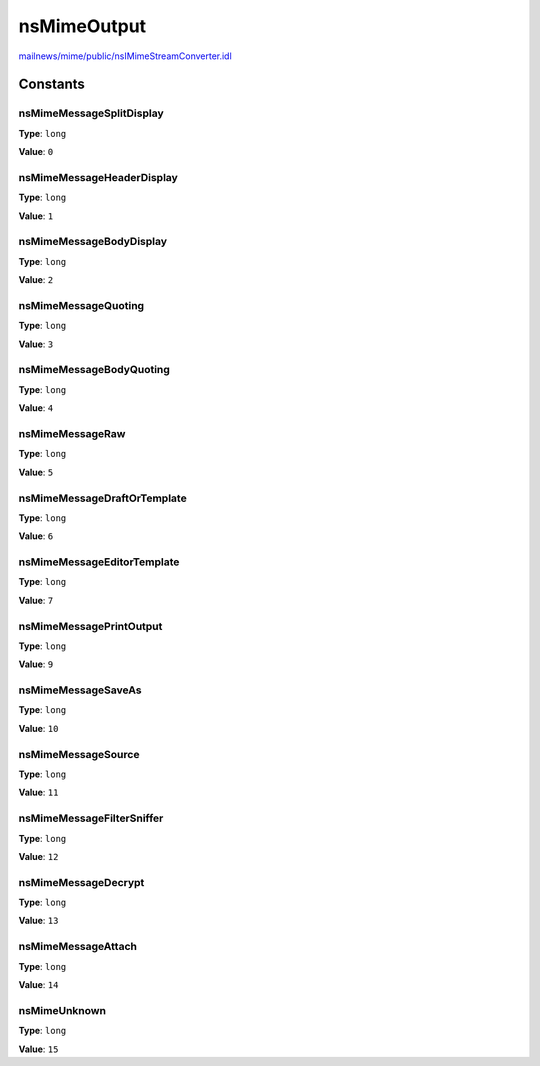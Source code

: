 ============
nsMimeOutput
============

`mailnews/mime/public/nsIMimeStreamConverter.idl <https://hg.mozilla.org/comm-central/file/tip/mailnews/mime/public/nsIMimeStreamConverter.idl>`_


Constants
=========

nsMimeMessageSplitDisplay
-------------------------

**Type**: ``long``

**Value**: ``0``


nsMimeMessageHeaderDisplay
--------------------------

**Type**: ``long``

**Value**: ``1``


nsMimeMessageBodyDisplay
------------------------

**Type**: ``long``

**Value**: ``2``


nsMimeMessageQuoting
--------------------

**Type**: ``long``

**Value**: ``3``


nsMimeMessageBodyQuoting
------------------------

**Type**: ``long``

**Value**: ``4``


nsMimeMessageRaw
----------------

**Type**: ``long``

**Value**: ``5``


nsMimeMessageDraftOrTemplate
----------------------------

**Type**: ``long``

**Value**: ``6``


nsMimeMessageEditorTemplate
---------------------------

**Type**: ``long``

**Value**: ``7``


nsMimeMessagePrintOutput
------------------------

**Type**: ``long``

**Value**: ``9``


nsMimeMessageSaveAs
-------------------

**Type**: ``long``

**Value**: ``10``


nsMimeMessageSource
-------------------

**Type**: ``long``

**Value**: ``11``


nsMimeMessageFilterSniffer
--------------------------

**Type**: ``long``

**Value**: ``12``


nsMimeMessageDecrypt
--------------------

**Type**: ``long``

**Value**: ``13``


nsMimeMessageAttach
-------------------

**Type**: ``long``

**Value**: ``14``


nsMimeUnknown
-------------

**Type**: ``long``

**Value**: ``15``

